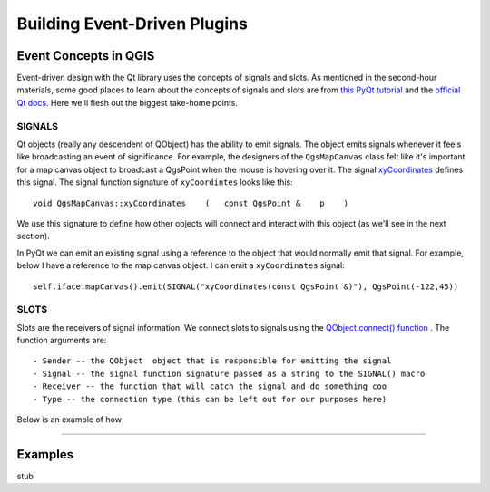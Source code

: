 .. event driven plugins (3rd hour)

========================================================
Building Event-Driven Plugins
========================================================

Event Concepts in QGIS
-----------------------

Event-driven design with the Qt library uses the concepts of signals and slots. As mentioned in the second-hour materials, some good places to learn about the concepts of signals and slots are from\  `this PyQt tutorial <http://www.commandprompt.com/community/pyqt/c1267>`_ \and the\  `official Qt docs <http://doc.qt.nokia.com/4.7/signalsandslots.html>`_\. Here we'll flesh out the biggest take-home points.

SIGNALS
********

Qt objects (really any descendent of QObject) has the ability to emit signals. The object emits signals whenever it feels like broadcasting an event of significance. For example, the designers of the\  ``QgsMapCanvas`` \class felt like it's important for a map canvas object to broadcast a QgsPoint when the mouse is hovering over it. The signal\  `xyCoordinates <http://doc.qgis.org/head/classQgsMapCanvas.html#bf90fbd211ea419ded7c934fd289f0ab>`_ \defines this signal. The signal function signature of\  ``xyCoordintes`` \looks like this::

    void QgsMapCanvas::xyCoordinates    (   const QgsPoint &    p    )

We use this signature to define how other objects will connect and interact with this object (as we'll see in the next section). 

In PyQt we can emit an existing signal using a reference to the object that would normally emit that signal. For example, below I have a reference to the map canvas object. I can emit a\  ``xyCoordinates`` \signal::

    self.iface.mapCanvas().emit(SIGNAL("xyCoordinates(const QgsPoint &)"), QgsPoint(-122,45))

SLOTS
*******

Slots are the receivers of signal information. We connect slots to signals using the\  `QObject.connect() function <http://doc.qt.nokia.com/4.7/qobject.html#connect>`_ \. The function arguments are::

    - Sender -- the QObject  object that is responsible for emitting the signal
    - Signal -- the signal function signature passed as a string to the SIGNAL() macro
    - Receiver -- the function that will catch the signal and do something coo
    - Type -- the connection type (this can be left out for our purposes here)

Below is an example of how 


------------------------------------

Examples
----------------

stub



